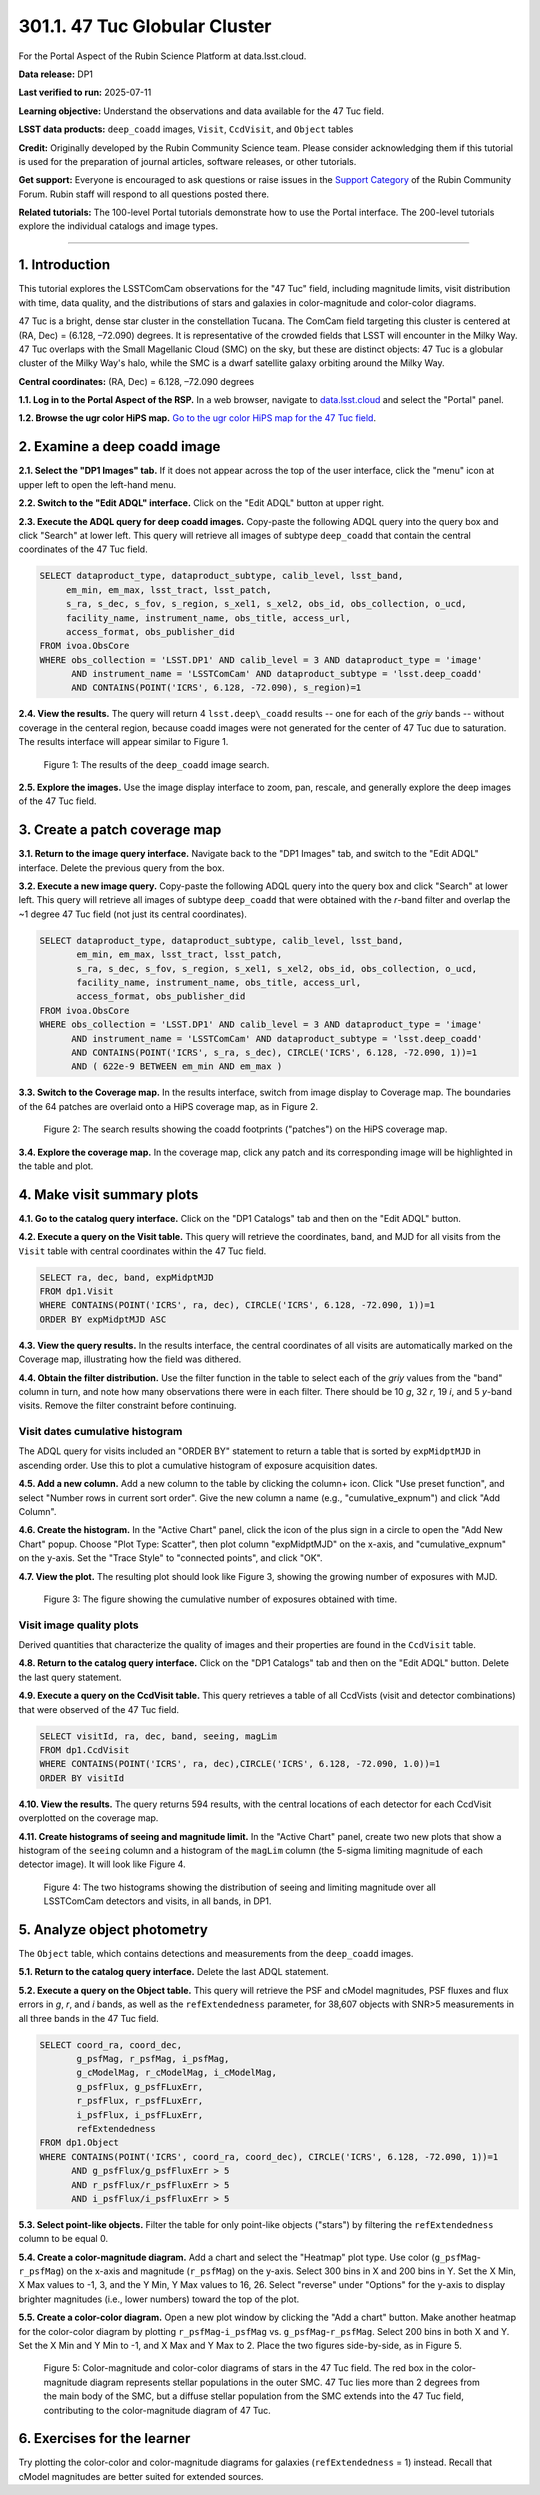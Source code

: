 .. _portal-301-1:

##############################
301.1. 47 Tuc Globular Cluster
##############################

For the Portal Aspect of the Rubin Science Platform at data.lsst.cloud.

**Data release:** DP1

**Last verified to run:** 2025-07-11

**Learning objective:** Understand the observations and data available for the 47 Tuc field.

**LSST data products:** ``deep_coadd`` images, ``Visit``, ``CcdVisit``, and ``Object`` tables

**Credit:** Originally developed by the Rubin Community Science team.
Please consider acknowledging them if this tutorial is used for the preparation of journal articles, software releases, or other tutorials.

**Get support:** Everyone is encouraged to ask questions or raise issues in the `Support Category <https://community.lsst.org/c/support/6>`_ of the Rubin Community Forum.
Rubin staff will respond to all questions posted there.

**Related tutorials:** The 100-level Portal tutorials demonstrate how to use the Portal interface. The 200-level tutorials explore the individual catalogs and image types.

----

1. Introduction
===============

This tutorial explores the LSSTComCam observations for the "47 Tuc" field, including magnitude limits, visit distribution with time, data quality, and the distributions of stars and galaxies in color-magnitude and color-color diagrams.

47 Tuc is a bright, dense star cluster in the constellation Tucana. The ComCam field targeting this cluster is centered at (RA, Dec) = (6.128, –72.090) degrees. It is representative of the crowded fields that LSST will encounter in the Milky Way. 47 Tuc overlaps with the Small Magellanic Cloud (SMC) on the sky, but these are distinct objects: 47 Tuc is a globular cluster of the Milky Way's halo, while the SMC is a dwarf satellite galaxy orbiting around the Milky Way.

**Central coordinates:** (RA, Dec) = 6.128, –72.090 degrees

**1.1. Log in to the Portal Aspect of the RSP.**
In a web browser, navigate to `data.lsst.cloud <https://data.lsst.cloud/>`_ and select the "Portal" panel.

**1.2. Browse the ugr color HiPS map.**
`Go to the ugr color HiPS map for the 47 Tuc field <https://data.lsst.cloud/portal/app/?api=hips&uri=https://data.lsst.cloud/api/hips/v2/dp1/deep_coadd/color_ugr&ra=6.128&dec=-72.09&sr=50m>`_.


2. Examine a deep coadd image
=============================

**2.1. Select the "DP1 Images" tab.**
If it does not appear across the top of the user interface, click the "menu" icon at upper left to open the left-hand menu.

**2.2. Switch to the "Edit ADQL" interface.**
Click on the "Edit ADQL" button at upper right.

**2.3. Execute the ADQL query for deep coadd images.**
Copy-paste the following ADQL query into the query box and click "Search" at lower left.
This query will retrieve all images of subtype ``deep_coadd`` that contain the central coordinates of the 47 Tuc field.

.. code-block:: SQL

  SELECT dataproduct_type, dataproduct_subtype, calib_level, lsst_band,
       em_min, em_max, lsst_tract, lsst_patch,
       s_ra, s_dec, s_fov, s_region, s_xel1, s_xel2, obs_id, obs_collection, o_ucd,
       facility_name, instrument_name, obs_title, access_url,
       access_format, obs_publisher_did
  FROM ivoa.ObsCore
  WHERE obs_collection = 'LSST.DP1' AND calib_level = 3 AND dataproduct_type = 'image'
        AND instrument_name = 'LSSTComCam' AND dataproduct_subtype = 'lsst.deep_coadd'
        AND CONTAINS(POINT('ICRS', 6.128, -72.090), s_region)=1


**2.4. View the results.**
The query will return 4 ``lsst.deep\_coadd`` results -- one for each of the *griy* bands -- without coverage in the centeral region,
because coadd images were not generated for the center of 47 Tuc due to saturation.
The results interface will appear similar to Figure 1.

.. figure:: images/portal-301-1-1.png
    :name: portal-301-1-1
    :alt: The image query results view interface.

    Figure 1: The results of the ``deep_coadd`` image search.


**2.5. Explore the images.**
Use the image display interface to zoom, pan, rescale, and generally explore the deep images of the 47 Tuc field.


3. Create a patch coverage map
==============================

**3.1. Return to the image query interface.**
Navigate back to the "DP1 Images" tab, and switch to the "Edit ADQL" interface.
Delete the previous query from the box.

**3.2. Execute a new image query.**
Copy-paste the following ADQL query into the query box and click "Search" at lower left.
This query will retrieve all images of subtype ``deep_coadd`` that were obtained with the *r*-band filter and overlap the ~1 degree 47 Tuc field (not just its central coordinates).

.. code-block:: SQL

  SELECT dataproduct_type, dataproduct_subtype, calib_level, lsst_band,
         em_min, em_max, lsst_tract, lsst_patch,
         s_ra, s_dec, s_fov, s_region, s_xel1, s_xel2, obs_id, obs_collection, o_ucd,
         facility_name, instrument_name, obs_title, access_url,
         access_format, obs_publisher_did
  FROM ivoa.ObsCore
  WHERE obs_collection = 'LSST.DP1' AND calib_level = 3 AND dataproduct_type = 'image'
        AND instrument_name = 'LSSTComCam' AND dataproduct_subtype = 'lsst.deep_coadd'
        AND CONTAINS(POINT('ICRS', s_ra, s_dec), CIRCLE('ICRS', 6.128, -72.090, 1))=1
        AND ( 622e-9 BETWEEN em_min AND em_max )


**3.3. Switch to the Coverage map.**
In the results interface, switch from image display to Coverage map.
The boundaries of the 64 patches are overlaid onto a HiPS coverage map, as in Figure 2.

.. figure:: images/portal-301-1-2.png
    :name: portal-301-1-2
    :alt: The image query results view interface.

    Figure 2: The search results showing the coadd footprints ("patches") on the HiPS coverage map.


**3.4. Explore the coverage map.**
In the coverage map, click any patch and its corresponding image will be highlighted in the table and plot.


4. Make visit summary plots
===========================

**4.1. Go to the catalog query interface.**
Click on the "DP1 Catalogs" tab and then on the "Edit ADQL" button.

**4.2. Execute a query on the Visit table.**
This query will retrieve the coordinates, band, and MJD for all visits from the ``Visit`` table with central coordinates within the 47 Tuc field.

.. code-block:: SQL

  SELECT ra, dec, band, expMidptMJD
  FROM dp1.Visit
  WHERE CONTAINS(POINT('ICRS', ra, dec), CIRCLE('ICRS', 6.128, -72.090, 1))=1
  ORDER BY expMidptMJD ASC


**4.3. View the query results.**
In the results interface, the central coordinates of all visits are automatically marked on the Coverage map, illustrating how the field was dithered.

**4.4. Obtain the filter distribution.**
Use the filter function in the table to select each of the *griy* values from the "band" column in turn, and note how many observations there were in each filter. There should be 10 *g*, 32 *r*, 19 *i*, and 5 *y*-band visits.
Remove the filter constraint before continuing.


Visit dates cumulative histogram
--------------------------------

The ADQL query for visits included an "ORDER BY" statement to return a table that is sorted by ``expMidptMJD`` in ascending order.
Use this to plot a cumulative histogram of exposure acquisition dates.

**4.5. Add a new column.**
Add a new column to the table by clicking the column+ icon.
Click "Use preset function", and select "Number rows in current sort order".
Give the new column a name (e.g., "cumulative_expnum") and click "Add Column".

**4.6. Create the histogram.**
In the "Active Chart" panel, click the icon of the plus sign in a circle to open the "Add New Chart" popup.
Choose "Plot Type: Scatter", then plot column "expMidptMJD" on the x-axis, and "cumulative_expnum" on the y-axis.
Set the "Trace Style" to "connected points", and click "OK".

**4.7. View the plot.**
The resulting plot should look like Figure 3, showing the growing number of exposures with MJD.

.. figure:: images/portal-301-1-3.png
    :name: portal-301-1-3
    :alt: A cumulative histogram of number of exposures as a function of expMidptMJD. Values steadily increase with time over a span of 12 days.

    Figure 3: The figure showing the cumulative number of exposures obtained with time.


Visit image quality plots
-------------------------

Derived quantities that characterize the quality of images and their properties are found in the ``CcdVisit`` table.

**4.8. Return to the catalog query interface.**
Click on the "DP1 Catalogs" tab and then on the "Edit ADQL" button.
Delete the last query statement.

**4.9. Execute a query on the CcdVisit table.**
This query retrieves a table of all CcdVists (visit and detector combinations) that were observed of the 47 Tuc field.

.. code-block:: SQL

  SELECT visitId, ra, dec, band, seeing, magLim
  FROM dp1.CcdVisit
  WHERE CONTAINS(POINT('ICRS', ra, dec),CIRCLE('ICRS', 6.128, -72.090, 1.0))=1
  ORDER BY visitId


**4.10. View the results.**
The query returns 594 results, with the central locations of each detector for each CcdVisit overplotted on the coverage map.

**4.11. Create histograms of seeing and magnitude limit.**
In the "Active Chart" panel, create two new plots that show a histogram of the ``seeing`` column and a histogram of the ``magLim`` column (the 5-sigma limiting magnitude of each detector image).
It will look like Figure 4.

.. figure:: images/portal-301-1-4.png
    :name: portal-301-1-4
    :alt: A plot showing two histograms. On the left is the distribution of seeing in arcsec, and on the right a histogram of magLim in mag.

    Figure 4: The two histograms showing the distribution of seeing and limiting magnitude over all LSSTComCam detectors and visits, in all bands, in DP1.


5. Analyze object photometry
============================

The ``Object`` table, which contains detections and measurements from the ``deep_coadd`` images.

**5.1. Return to the catalog query interface.**
Delete the last ADQL statement.

**5.2. Execute a query on the Object table.**
This query will retrieve the PSF and cModel magnitudes, PSF fluxes and flux errors in *g*, *r*, and *i* bands, as well as the ``refExtendedness`` parameter, for 38,607 objects with SNR>5 measurements in all three bands in the 47 Tuc field.

.. code-block:: SQL

  SELECT coord_ra, coord_dec,
         g_psfMag, r_psfMag, i_psfMag,
         g_cModelMag, r_cModelMag, i_cModelMag,
         g_psfFlux, g_psfFLuxErr,
         r_psfFlux, r_psfFLuxErr,
         i_psfFlux, i_psfFLuxErr,
         refExtendedness
  FROM dp1.Object
  WHERE CONTAINS(POINT('ICRS', coord_ra, coord_dec), CIRCLE('ICRS', 6.128, -72.090, 1))=1
        AND g_psfFlux/g_psfFluxErr > 5
        AND r_psfFlux/r_psfFluxErr > 5
        AND i_psfFlux/i_psfFluxErr > 5


**5.3. Select point-like objects.**
Filter the table for only point-like objects ("stars") by filtering the ``refExtendedness`` column to be equal 0.

**5.4. Create a color-magnitude diagram.**
Add a chart and select the "Heatmap" plot type.
Use color (``g_psfMag``-``r_psfMag``) on the x-axis and magnitude (``r_psfMag``) on the y-axis.
Select 300 bins in X and 200 bins in Y.
Set the X Min, X Max values to -1, 3, and the Y Min, Y Max values to 16, 26.
Select "reverse" under "Options" for the y-axis to display brighter magnitudes (i.e., lower numbers) toward the top of the plot.

**5.5. Create a color-color diagram.**
Open a new plot window by clicking the "Add a chart" button. Make another heatmap for the color-color diagram by plotting ``r_psfMag``-``i_psfMag`` vs. ``g_psfMag``-``r_psfMag``. Select 200 bins in both X and Y. Set the X Min and Y Min to -1, and X Max and Y Max to 2.
Place the two figures side-by-side, as in Figure 5.

.. figure:: images/portal-301-1-5.png
    :name: portal-301-1-5
    :alt: Color-magnitude and color-color diagrams of stars in the 47 Tuc field.

    Figure 5: Color-magnitude and color-color diagrams of stars in the 47 Tuc field. The red box in the color-magnitude diagram represents stellar populations in the outer SMC. 47 Tuc lies more than 2 degrees from the main body of the SMC, but a diffuse stellar population from the SMC extends into the 47 Tuc field, contributing to the color-magnitude diagram of 47 Tuc.


6. Exercises for the learner
============================

Try plotting the color-color and color-magnitude diagrams for galaxies (``refExtendedness`` = 1) instead.
Recall that cModel magnitudes are better suited for extended sources.


